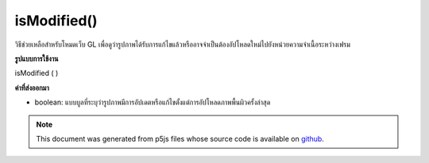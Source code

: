 .. raw:: html

	<script src="https://sketch.netpie.io/widget/p5-widget.js"></script>

isModified()
============

วิธีช่วยเหลือสำหรับโหมดเว็บ GL เพื่อดูว่ารูปภาพได้รับการแก้ไขแล้วหรืออาจจำเป็นต้องอัปโหลดใหม่ไปยังหน่วยความจำเนื้อระหว่างเฟรม

.. helper method for web GL mode to figure out if the image
.. has been modified and might need to be re-uploaded to texture
.. memory between frames.
**รูปแบบการใช้งาน**

isModified ( )

**ค่าที่ส่งออกมา**

- boolean: แบบบูลที่ระบุว่ารูปภาพมีการอัปเดตหรือแก้ไขตั้งแต่การอัปโหลดภาพพื้นผิวครั้งล่าสุด

.. boolean: a boolean indicating whether or not the image has been updated or modified since last texture upload.

.. note:: This document was generated from p5js files whose source code is available on `github <https://github.com/processing/p5.js>`_.
